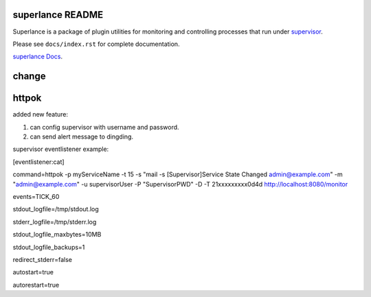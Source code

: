 superlance README
=================

Superlance is a package of plugin utilities for monitoring and controlling
processes that run under `supervisor <http://supervisord.org>`_.

Please see ``docs/index.rst`` for complete documentation.

`superlance Docs <https://superlance.readthedocs.io/en/latest/index.html>`_.

change
==========

httpok
======
added new feature:

1. can config supervisor with username and password.

2. can send alert message to dingding.

supervisor eventlistener example:

[eventlistener:cat]

command=httpok -p myServiceName -t 15 -s "mail -s [Supervisor]Service State Changed admin@example.com" -m "admin@example.com" -u supervisorUser -P "SupervisorPWD" -D -T 21xxxxxxxxx0d4d http://localhost:8080/monitor

events=TICK_60

stdout_logfile=/tmp/stdout.log

stderr_logfile=/tmp/stderr.log

stdout_logfile_maxbytes=10MB

stdout_logfile_backups=1

redirect_stderr=false

autostart=true

autorestart=true

